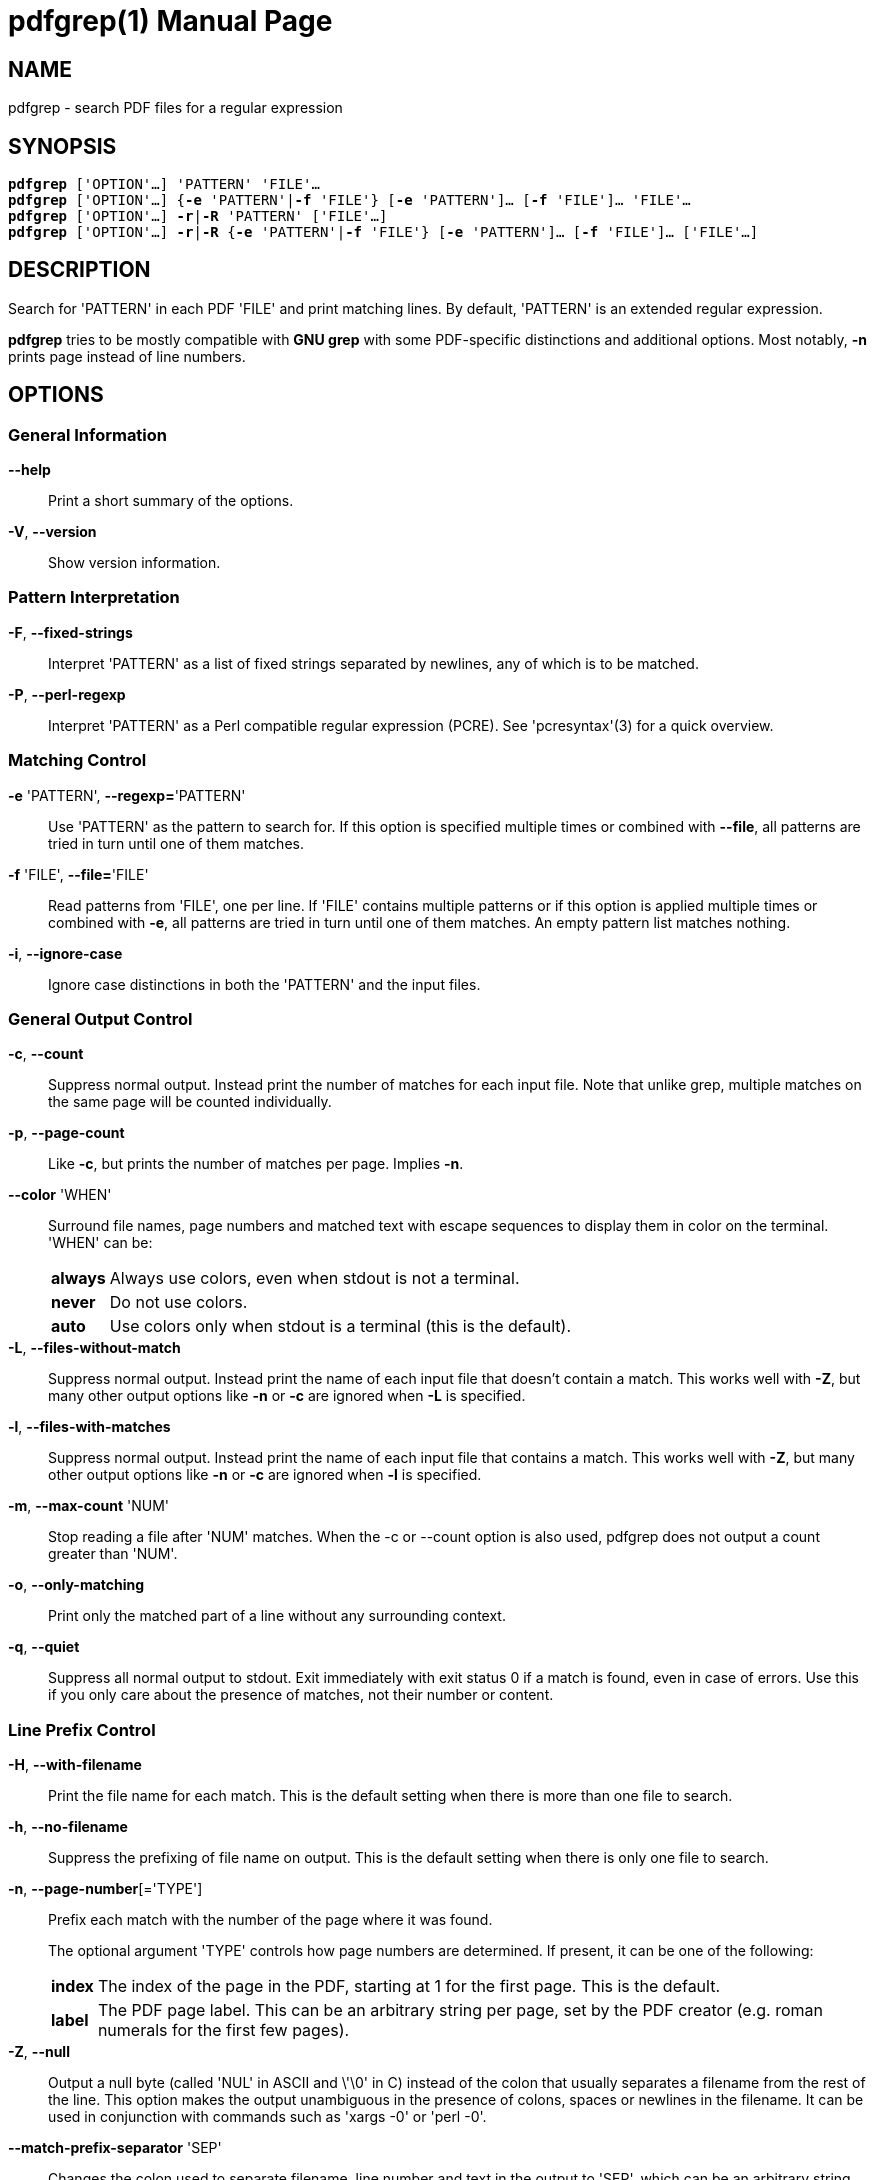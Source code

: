 = pdfgrep(1)
:doctype: manpage
:man source: Pdfgrep
:man manual: Pdfgrep Manual
:man version: {pdfgrepversion}

== NAME
pdfgrep - search PDF files for a regular expression

== SYNOPSIS
[verse]
*pdfgrep* ['OPTION'...] 'PATTERN' 'FILE'...
*pdfgrep* ['OPTION'...] {*-e* 'PATTERN'|*-f* 'FILE'} [*-e* 'PATTERN']... [*-f* 'FILE']... 'FILE'...
*pdfgrep* ['OPTION'...] *-r*|*-R* 'PATTERN' ['FILE'...]
*pdfgrep* ['OPTION'...] *-r*|*-R* {*-e* 'PATTERN'|*-f* 'FILE'} [*-e* 'PATTERN']... [*-f* 'FILE']... ['FILE'...]

== DESCRIPTION

Search for 'PATTERN' in each PDF 'FILE' and print matching lines. By
default, 'PATTERN' is an extended regular expression.

*pdfgrep* tries to be mostly compatible with *GNU grep* with some
 PDF-specific distinctions and additional options. Most notably, *-n*
 prints page instead of line numbers.

== OPTIONS
=== General Information

*--help* :: Print a short summary of the options.

*-V*, *--version* :: Show version information.

=== Pattern Interpretation

*-F*, *--fixed-strings* :: Interpret 'PATTERN' as a list of fixed
  strings separated by newlines, any of which is to be matched.

*-P*, *--perl-regexp* :: Interpret 'PATTERN' as a Perl compatible
  regular expression (PCRE). See 'pcresyntax'(3) for a quick overview.

=== Matching Control

*-e* 'PATTERN', *--regexp=*'PATTERN' :: Use 'PATTERN' as the pattern
  to search for. If this option is specified multiple times or
  combined with *--file*, all patterns are tried in turn until one of
  them matches.

*-f* 'FILE', *--file=*'FILE' :: Read patterns from 'FILE', one per
  line. If 'FILE' contains multiple patterns or if this option is
  applied multiple times or combined with *-e*, all patterns are tried
  in turn until one of them matches. An empty pattern list matches
  nothing.

*-i*, *--ignore-case* :: Ignore case distinctions in both the
  'PATTERN' and the input files.

=== General Output Control

*-c*, *--count* :: Suppress normal output. Instead print the number of
  matches for each input file. Note that unlike grep, multiple matches
  on the same page will be counted individually.

*-p*, *--page-count* :: Like *-c*, but prints the number of matches
  per page. Implies *-n*.

*--color* 'WHEN' :: Surround file names, page numbers and matched text
  with escape sequences to display them in color on the terminal.
  'WHEN' can be:
+
[horizontal]
  *always* ;; Always use colors, even when stdout is not a terminal.
  *never* ;; Do not use colors.
  *auto* ;; Use colors only when stdout is a terminal (this is the
   default).

*-L*, *--files-without-match* :: Suppress normal output. Instead print
  the name of each input file that doesn't contain a match. This works
  well with *-Z*, but many other output options like *-n* or *-c* are
  ignored when *-L* is specified.

*-l*, *--files-with-matches* :: Suppress normal output. Instead print
  the name of each input file that contains a match. This works well
  with *-Z*, but many other output options like *-n* or *-c* are
  ignored when *-l* is specified.

*-m*, *--max-count* 'NUM' :: Stop reading a file after 'NUM' matches.
  When the -c or --count option is also used, pdfgrep does not output
  a count greater than 'NUM'.

*-o*, *--only-matching* :: Print only the matched part of a line
  without any surrounding context.

*-q*, *--quiet* :: Suppress all normal output to stdout. Exit
  immediately with exit status 0 if a match is found, even in case of
  errors. Use this if you only care about the presence of matches, not
  their number or content.

=== Line Prefix Control

*-H*, *--with-filename* :: Print the file name for each match. This is
  the default setting when there is more than one file to search.

*-h*, *--no-filename* :: Suppress the prefixing of file name on
  output. This is the default setting when there is only one file to
  search.

*-n*, *--page-number*[='TYPE'] :: Prefix each match with the number of the page
  where it was found.
+
The optional argument 'TYPE' controls how page numbers are
determined. If present, it can be one of the following:
+
[horizontal]
*index* ;; The index of the page in the PDF, starting at 1 for the
  first page. This is the default.
*label* ;; The PDF page label. This can be an arbitrary string per
  page, set by the PDF creator (e.g. roman numerals for the first few
  pages).

*-Z*, *--null* :: Output a null byte (called 'NUL' in ASCII and \'\0'
  in C) instead of the colon that usually separates a filename from
  the rest of the line. This option makes the output unambiguous in
  the presence of colons, spaces or newlines in the filename. It can
  be used in conjunction with commands such as 'xargs -0' or
  'perl -0'.

*--match-prefix-separator* 'SEP' :: Changes the colon used to separate
   filename, line number and text in the output to 'SEP', which can be
   an arbitrary string. This is useful when filenames contain colons,
   but only for interactive usage. For scripting, *--null* should be
   used.

=== Context Control

*-A* 'NUM', *--after-context=NUM*:: Print 'NUM' lines of context after
  matching lines. Contiguous groups of matches are separated by a line
  containing *--*. With *-o*, this option has no effect.

*-B* 'NUM', *--before-context=NUM*:: Print 'NUM' lines of context
  before matching lines. Contiguous groups of matches are separated by
  a line containing *--*. With *-o*, this option has no effect.

*-C* 'NUM', *--context=NUM*:: Print 'NUM' lines of context before and
  after matching lines. Contiguous groups of matches are separated by
  a line containing *--*. With *-o*, this option has no effect.

=== File Selection

*-r*, *--recursive*:: Recursively search all files (restricted by
  *--include* and *--exclude*) under each directory, following symlinks
  only if they are on the command line.

*-R*, *--dereference-recursive*:: Same as *-r*, but follows all
  symlinks.

*--exclude=*'GLOB' :: Skip files whose base name matches 'GLOB'. See
  'glob'(7) for wildcards you can use. You can use this option
  multiple times to exclude more patterns. It takes precedence over
  *--include*. Note, that in- and excludes apply only to files found
  via *--recursive* and not to the argument list.

*--include=*'GLOB' :: Only search files whose base name matches
  'GLOB'. See *--exclude* for details. The default is
  '*.[Pp][Dd][Ff]'.

=== Other Options

*--cache* :: Use a cache for the rendered text to speed up the
  operation on large files.

*--password=*'PASSWORD' :: Use PASSWORD to decrypt the PDF-files. Can
  be specified multiple times; all passwords will be tried on all
  PDFs.
  *Note* that this password will show up in your command history and
  the output of 'ps'(1). So please do not use this if the security of
  'PASSWORD' is important.

*--page-range=*'RANGE' :: Limit search to a specified set of pages.
   'RANGE' is a comma separated list of either a single page number or
   a range expression of the form `PAGE1-PAGE2`. Example:
   `2-3,5,7-10`.

*--debug* :: Enable debug output. *Note*: Due to limitations of
   poppler before version 0.30.0, some debug output is also printed
   without *--debug* when using such a poppler version.

*--warn-empty* :: Print a warning to 'stderr' if a PDF contains no
   searchable text. This is the case for PDFs that consist only of
   images, for example scanned documents.

*--unac* :: Remove accents and ligatures from both the search pattern
  and the PDF documents. This is useful if you want to search for a
  word containing "ae", but the PDF uses the single character "æ"
  instead. See *unac(3)* and *unaccent(1)* for details.
+
*This option is experimental and only available if pdfgrep is
compiled with unac support.*

== EXIT STATUS
Normally, the exit status is 0 if at least one match is found, 1 if no
match is found and 2 if an error occurred. But if the *--quiet* or
*-q* option is used and a match was found, *pdfgrep* will return 0
regardless of errors.

== ENVIRONMENT VARIABLES
The behavior of *pdfgrep* is affected by the following environment
variable.

*GREP_COLORS* :: Specifies the colors and other attributes used to
  highlight various parts of the output. The syntax and values are
  like *GREP_COLORS* of *grep*. See 'grep'(1) for more details.
  Currently only the capabilities *mt*, *ms*, *mc*, *fn*, *ln* and
  *se* are used by *pdfgrep*, where *mt*, *ms* and *mc* have the same
  effect.

== FILES

*$\{XDG_CACHE_HOME\}/pdfgrep/** :: Cache files written and used when
  *--cache* is enabled. At most 200 cache entries older than a day are
  retained.

== Examples
*Print the first ten lines matching 'pattern' and print their page number:* ::
+
--------------------------------------------------
pdfgrep -n --max-count 10 pattern foo.pdf
--------------------------------------------------

*Search all .pdf files whose names begin with 'foo' recursively in the current directory:* ::
+
--------------------------------------------------
pdfgrep -r --include "foo*.pdf" pattern
--------------------------------------------------

*Search all PDFs in the current directory for 'foo' that also contain 'bar':*::
+
--------------------------------------------------
pdfgrep -Z --files-with-matches "bar" *.pdf | xargs -0 pdfgrep -H foo
--------------------------------------------------

*Search all .pdf files that are smaller than 12M recursively in the current directory:* ::
+
--------------------------------------------------
find . -name "*.pdf" -size -12M -print0 | xargs -0 pdfgrep pattern
--------------------------------------------------
+
Note that in contrast to the previous examples, this task could not be
solved with pdfgrep alone, but the Unix tools *find(1)* and *xargs(1)*
had to be used. That's because pdfgrep itself doesn't include options
to exclude files by their size. But as you see, it doesn't have to!

*Search all .pdf files in the current directory in parallel on a multcore CPU* ::
+
--------------------------------------------------
find . -name "*.pdf" -print0 | parallel -q0 pdfgrep -H foobar
--------------------------------------------------
+
This uses GNU *parallel(1)* in addition fo *find(1)* to search multiple files in
parallel on multicore processors. Doing this can lead to a good speedup if you
have multiple files to search and an underused CPU.

== BUGS
=== Reporting Bugs
Bugs can either be reportet to the mailing list
(pdfgrep-users@pdfgrep.org) or to the bugtracker on gitlab
(https://gitlab.com/pdfgrep/pdfgrep/issues).

== AUTHORS
*pdfgrep* is maintained by Hans-Peter Deifel.

See the 'AUTHORS' file in the source for a full list of contributors.


== SEE ALSO
grep(1), pcre(3), regex(7)

See pdfgrep's website https://pdfgrep.org for more information,
downloads, git repository and more.
